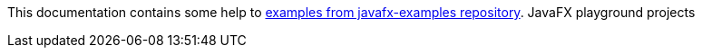 This documentation contains some help to
link:{github_url}[examples from javafx-examples repository].
JavaFX playground projects
